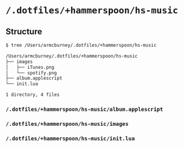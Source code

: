 * =/.dotfiles/+hammerspoon/hs-music=
** Structure
#+BEGIN_SRC bash
$ tree /Users/armcburney/.dotfiles/+hammerspoon/hs-music

/Users/armcburney/.dotfiles/+hammerspoon/hs-music
├── images
│   ├── iTunes.png
│   └── spotify.png
├── album.applescript
└── init.lua

1 directory, 4 files

#+END_SRC
*** =/.dotfiles/+hammerspoon/hs-music/album.applescript=
*** =/.dotfiles/+hammerspoon/hs-music/images=
*** =/.dotfiles/+hammerspoon/hs-music/init.lua=